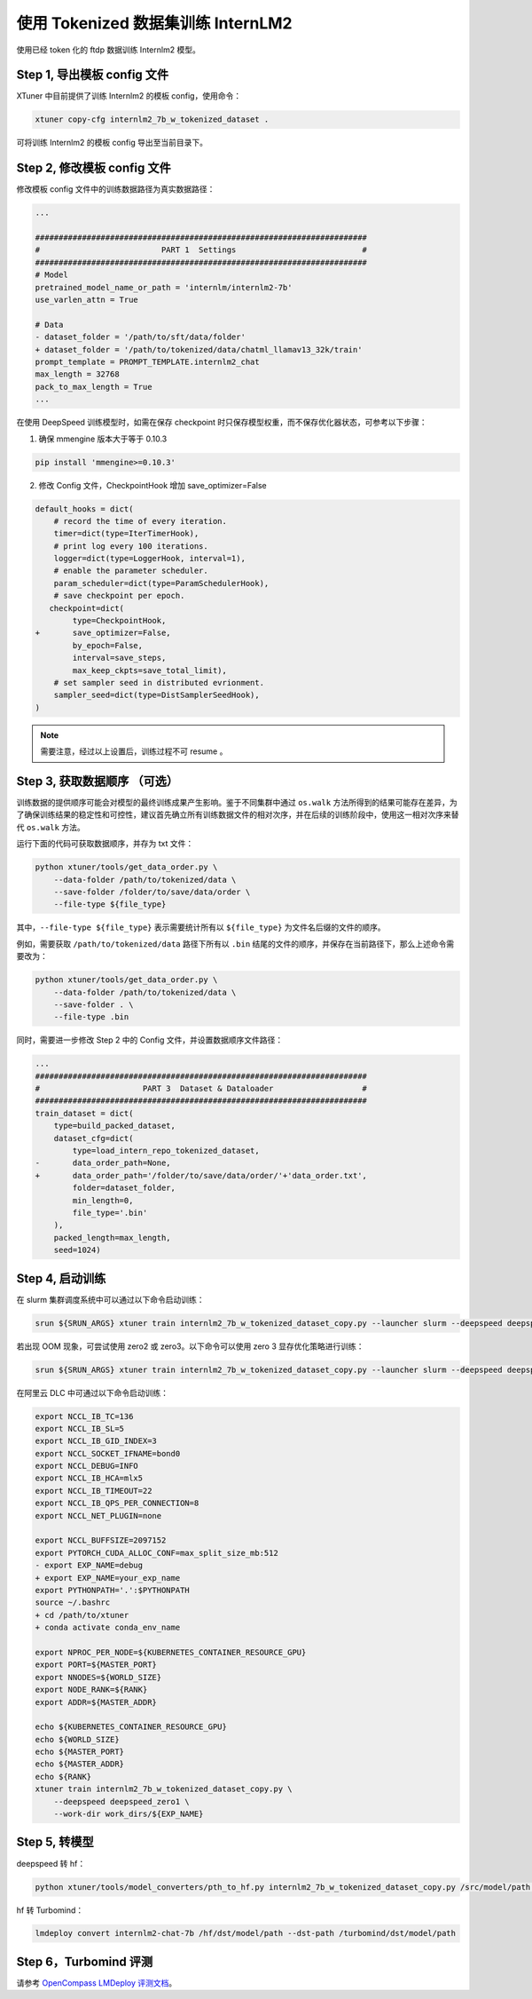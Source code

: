 .. _case4:

使用 Tokenized 数据集训练 InternLM2
===================================

使用已经 token 化的 ftdp 数据训练 Internlm2 模型。

Step 1, 导出模板 config 文件
----------------------------

XTuner 中目前提供了训练 Internlm2 的模板 config，使用命令：

.. code::

   xtuner copy-cfg internlm2_7b_w_tokenized_dataset .

可将训练 Internlm2 的模板 config 导出至当前目录下。

Step 2, 修改模板 config 文件
----------------------------

修改模板 config 文件中的训练数据路径为真实数据路径：

.. code:: diff

   ...

   #######################################################################
   #                          PART 1  Settings                           #
   #######################################################################
   # Model
   pretrained_model_name_or_path = 'internlm/internlm2-7b'
   use_varlen_attn = True

   # Data
   - dataset_folder = '/path/to/sft/data/folder'
   + dataset_folder = '/path/to/tokenized/data/chatml_llamav13_32k/train'
   prompt_template = PROMPT_TEMPLATE.internlm2_chat
   max_length = 32768
   pack_to_max_length = True
   ...

在使用 DeepSpeed 训练模型时，如需在保存 checkpoint
时只保存模型权重，而不保存优化器状态，可参考以下步骤：

1. 确保 mmengine 版本大于等于 0.10.3

.. code::

   pip install 'mmengine>=0.10.3'

2. 修改 Config 文件，CheckpointHook 增加 save_optimizer=False

.. code:: diff

   default_hooks = dict(
       # record the time of every iteration.
       timer=dict(type=IterTimerHook),
       # print log every 100 iterations.
       logger=dict(type=LoggerHook, interval=1),
       # enable the parameter scheduler.
       param_scheduler=dict(type=ParamSchedulerHook),
       # save checkpoint per epoch.
      checkpoint=dict(
           type=CheckpointHook,
   +       save_optimizer=False,
           by_epoch=False,
           interval=save_steps,
           max_keep_ckpts=save_total_limit),
       # set sampler seed in distributed evrionment.
       sampler_seed=dict(type=DistSamplerSeedHook),
   )

.. note::

    需要注意，经过以上设置后，训练过程不可 resume 。

.. _case4-step3:

Step 3, 获取数据顺序 （可选）
-----------------------------

训练数据的提供顺序可能会对模型的最终训练成果产生影响。鉴于不同集群中通过
``os.walk``
方法所得到的结果可能存在差异，为了确保训练结果的稳定性和可控性，建议首先确立所有训练数据文件的相对次序，并在后续的训练阶段中，使用这一相对次序来替代
``os.walk`` 方法。

运行下面的代码可获取数据顺序，并存为 txt 文件：

.. code::

   python xtuner/tools/get_data_order.py \
       --data-folder /path/to/tokenized/data \
       --save-folder /folder/to/save/data/order \
       --file-type ${file_type}

其中，\ ``--file-type ${file_type}`` 表示需要统计所有以 ``${file_type}``
为文件名后缀的文件的顺序。

例如，需要获取 ``/path/to/tokenized/data`` 路径下所有以 ``.bin``
结尾的文件的顺序，并保存在当前路径下，那么上述命令需要改为：

.. code::

   python xtuner/tools/get_data_order.py \
       --data-folder /path/to/tokenized/data \
       --save-folder . \
       --file-type .bin

同时，需要进一步修改 Step 2 中的 Config 文件，并设置数据顺序文件路径：

.. code:: diff

   ...
   #######################################################################
   #                      PART 3  Dataset & Dataloader                   #
   #######################################################################
   train_dataset = dict(
       type=build_packed_dataset,
       dataset_cfg=dict(
           type=load_intern_repo_tokenized_dataset,
   -       data_order_path=None,
   +       data_order_path='/folder/to/save/data/order/'+'data_order.txt',
           folder=dataset_folder,
           min_length=0,
           file_type='.bin'
       ),
       packed_length=max_length,
       seed=1024)

Step 4, 启动训练
----------------

在 slurm 集群调度系统中可以通过以下命令启动训练：

.. code::

   srun ${SRUN_ARGS} xtuner train internlm2_7b_w_tokenized_dataset_copy.py --launcher slurm --deepspeed deepspeed_zero1

若出现 OOM 现象，可尝试使用 zero2 或 zero3。以下命令可以使用 zero 3
显存优化策略进行训练：

.. code::

   srun ${SRUN_ARGS} xtuner train internlm2_7b_w_tokenized_dataset_copy.py --launcher slurm --deepspeed deepspeed_zero3

在阿里云 DLC 中可通过以下命令启动训练：

.. code:: diff

   export NCCL_IB_TC=136
   export NCCL_IB_SL=5
   export NCCL_IB_GID_INDEX=3
   export NCCL_SOCKET_IFNAME=bond0
   export NCCL_DEBUG=INFO
   export NCCL_IB_HCA=mlx5
   export NCCL_IB_TIMEOUT=22
   export NCCL_IB_QPS_PER_CONNECTION=8
   export NCCL_NET_PLUGIN=none

   export NCCL_BUFFSIZE=2097152
   export PYTORCH_CUDA_ALLOC_CONF=max_split_size_mb:512
   - export EXP_NAME=debug
   + export EXP_NAME=your_exp_name
   export PYTHONPATH='.':$PYTHONPATH
   source ~/.bashrc
   + cd /path/to/xtuner
   + conda activate conda_env_name

   export NPROC_PER_NODE=${KUBERNETES_CONTAINER_RESOURCE_GPU}
   export PORT=${MASTER_PORT}
   export NNODES=${WORLD_SIZE}
   export NODE_RANK=${RANK}
   export ADDR=${MASTER_ADDR}

   echo ${KUBERNETES_CONTAINER_RESOURCE_GPU}
   echo ${WORLD_SIZE}
   echo ${MASTER_PORT}
   echo ${MASTER_ADDR}
   echo ${RANK}
   xtuner train internlm2_7b_w_tokenized_dataset_copy.py \
       --deepspeed deepspeed_zero1 \
       --work-dir work_dirs/${EXP_NAME}

Step 5, 转模型
--------------

deepspeed 转 hf：

.. code::

   python xtuner/tools/model_converters/pth_to_hf.py internlm2_7b_w_tokenized_dataset_copy.py /src/model/path /hf/dst/model/path

hf 转 Turbomind：

.. code::

   lmdeploy convert internlm2-chat-7b /hf/dst/model/path --dst-path /turbomind/dst/model/path

Step 6，Turbomind 评测
----------------------

请参考 `OpenCompass LMDeploy
评测文档 <https://github.com/open-compass/opencompass/blob/e415ddf96ad5df4640310b12d71cf01e21f8fb32/docs/zh_cn/advanced_guides/evaluation_turbomind.md>`__\ 。
